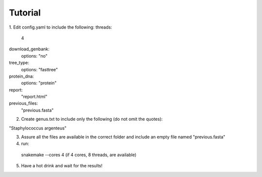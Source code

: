 ========
Tutorial
========

1. Edit config.yaml to include the following:
threads:
      4
download_genbank:
      options: "no"
tree_type:
      options: "fasttree"
protein_dna:
      options: "protein"
report:
      "report.html"
previous_files:
      "previous.fasta"

2. Create genus.txt to include only the following (do not omit the quotes):

"Staphylococcus argenteus"


3. Assure all the files are available in the correct folder and include an empty file named "previous.fasta"

4. run:

  snakemake --cores 4   (if 4 cores, 8 threads, are available)

5. Have a hot drink and wait for the results!
